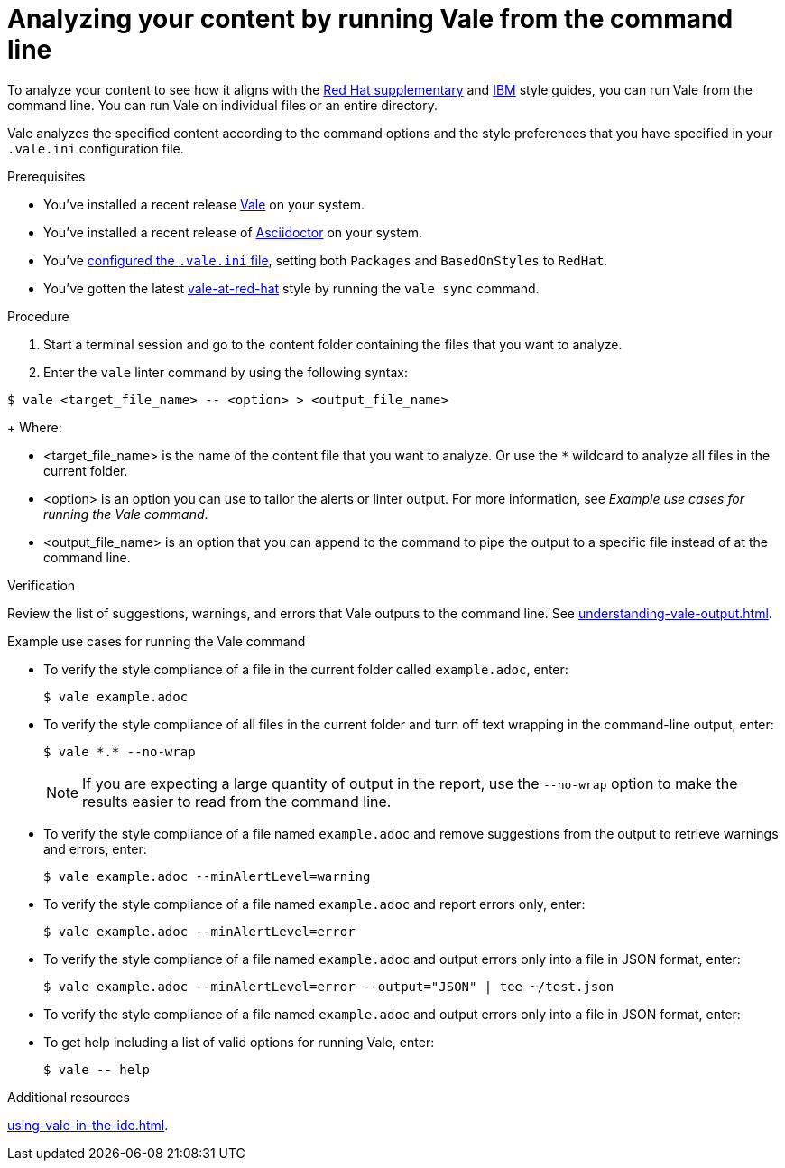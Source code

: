 // Metadata for Antora
:navtitle: Analyzing with the Vale CLI  
:keywords: vale, CLI
:description: Describes how to run Vale from the command line to check your content for style errors, warnings, and suggestions.
:page-aliases: end-user-guide:running-vale-cli.adoc
// End of metadata for Antora
// Metadata for Modular Docs
:context: assembly_getting-started-with-vale
:_module-type: PROCEDURE
// End of metadata for Modular Docs
[id="proc_using-vale-cli_{context}"]
= Analyzing your content by running Vale from the command line

To analyze your content to see how it aligns with the link:https://redhat-documentation.github.io/supplementary-style-guide/[Red Hat supplementary] and link:https://www.ibm.com/docs/en/ibm-style[IBM] style guides, you can run Vale from the command line. 
You can run Vale on individual files or an entire directory.

Vale analyzes the specified content according to the command options and the style preferences that you have specified in your `.vale.ini` configuration file.

.Prerequisites

* You've installed a recent release link:https://vale.sh/docs/vale-cli/installation/[Vale] on your system.
* You've installed a recent release of link:https://docs.asciidoctor.org/asciidoctor/latest/[Asciidoctor] on your system.
* You've xref:installing-vale-cli.adoc[configured the `.vale.ini` file], setting both `Packages`  and `BasedOnStyles` to  `RedHat`.
* You've gotten the latest link:https://github.com/redhat-documentation/vale-at-red-hat[vale-at-red-hat] style by running the `vale sync` command.

.Procedure

. Start a terminal session and go to the content folder containing the files that you want to analyze.
. Enter the `vale` linter command by using the following syntax:
[source,terminal]
----
$ vale <target_file_name> -- <option> > <output_file_name>
----
+
Where:

* <target_file_name> is the name of the content file that you want to analyze. 
Or use the `*` wildcard to analyze all files in the current folder.
* <option> is an option you can use to tailor the alerts or linter output. 
For more information, see _Example use cases for running the Vale command_.
* <output_file_name> is an option that you can append to the command to pipe the output to a specific file instead of at the command line.

.Verification
Review the list of suggestions, warnings, and errors that Vale outputs to the command line.
See xref:understanding-vale-output.adoc[].

.Example use cases for running the Vale command

* To verify the style compliance of a file in the current folder called `example.adoc`, enter:
+
[source,terminal]
----
$ vale example.adoc
----
* To verify the style compliance of all files in the current folder and turn off text wrapping in the command-line output, enter:
+
[source,terminal]
----
$ vale *.* --no-wrap
----
+
[NOTE]
====
If you are expecting a large quantity of output in the report, use the `--no-wrap` option to make the results easier to read from the command line.
====
* To verify the style compliance of a file named `example.adoc` and remove suggestions from the output to retrieve warnings and errors, enter:
+
[source,terminal]
----
$ vale example.adoc --minAlertLevel=warning
----
* To verify the style compliance of a file named `example.adoc` and report errors only, enter:
+
[source,terminal]
----
$ vale example.adoc --minAlertLevel=error
----
* To verify the style compliance of a file named `example.adoc` and output errors only into a file in JSON format, enter:
+
[source,terminal]
----
$ vale example.adoc --minAlertLevel=error --output="JSON" | tee ~/test.json
----
* To verify the style compliance of a file named `example.adoc` and output errors only into a file in JSON format, enter:
* To get help including a list of valid options for running Vale, enter:
+
[source,terminal]
----
$ vale -- help
----

.Additional resources
xref:using-vale-in-the-ide.adoc[].
